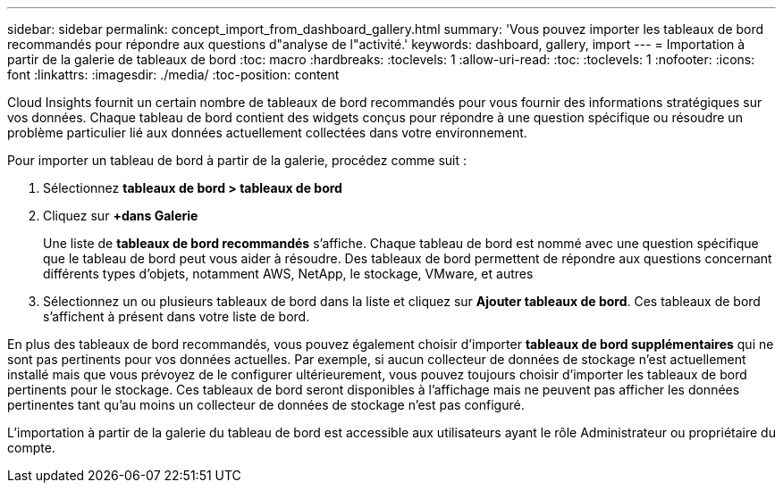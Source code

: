 ---
sidebar: sidebar 
permalink: concept_import_from_dashboard_gallery.html 
summary: 'Vous pouvez importer les tableaux de bord recommandés pour répondre aux questions d"analyse de l"activité.' 
keywords: dashboard, gallery, import 
---
= Importation à partir de la galerie de tableaux de bord
:toc: macro
:hardbreaks:
:toclevels: 1
:allow-uri-read: 
:toc: 
:toclevels: 1
:nofooter: 
:icons: font
:linkattrs: 
:imagesdir: ./media/
:toc-position: content


[role="lead"]
Cloud Insights fournit un certain nombre de tableaux de bord recommandés pour vous fournir des informations stratégiques sur vos données. Chaque tableau de bord contient des widgets conçus pour répondre à une question spécifique ou résoudre un problème particulier lié aux données actuellement collectées dans votre environnement.

Pour importer un tableau de bord à partir de la galerie, procédez comme suit :

. Sélectionnez *tableaux de bord > tableaux de bord*
. Cliquez sur *+dans Galerie*
+
Une liste de *tableaux de bord recommandés* s'affiche. Chaque tableau de bord est nommé avec une question spécifique que le tableau de bord peut vous aider à résoudre. Des tableaux de bord permettent de répondre aux questions concernant différents types d'objets, notamment AWS, NetApp, le stockage, VMware, et autres

. Sélectionnez un ou plusieurs tableaux de bord dans la liste et cliquez sur *Ajouter tableaux de bord*. Ces tableaux de bord s'affichent à présent dans votre liste de bord.


En plus des tableaux de bord recommandés, vous pouvez également choisir d'importer *tableaux de bord supplémentaires* qui ne sont pas pertinents pour vos données actuelles. Par exemple, si aucun collecteur de données de stockage n'est actuellement installé mais que vous prévoyez de le configurer ultérieurement, vous pouvez toujours choisir d'importer les tableaux de bord pertinents pour le stockage. Ces tableaux de bord seront disponibles à l'affichage mais ne peuvent pas afficher les données pertinentes tant qu'au moins un collecteur de données de stockage n'est pas configuré.

L'importation à partir de la galerie du tableau de bord est accessible aux utilisateurs ayant le rôle Administrateur ou propriétaire du compte.
